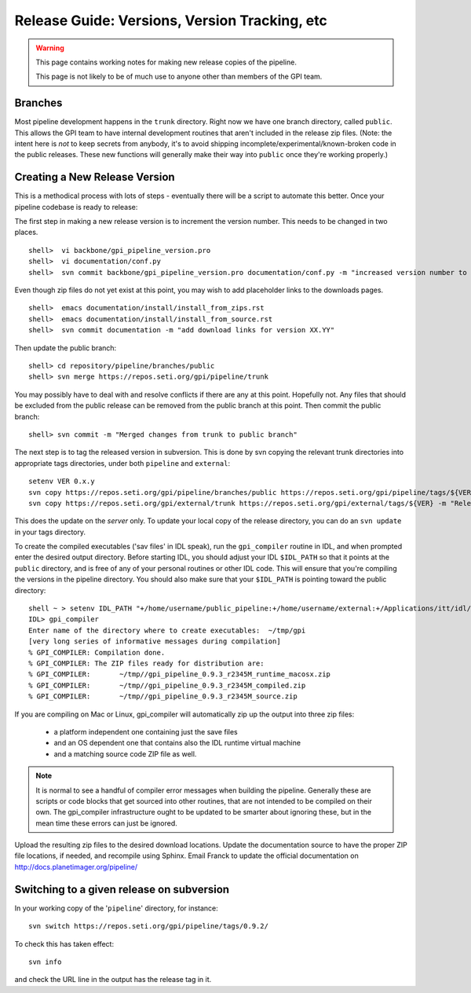 Release Guide: Versions, Version Tracking, etc
================================================


.. warning:: 

        This page contains working notes for making new release copies of the pipeline. 

        This page is not likely to be of much use to anyone other than members of the GPI team.

Branches
-----------

Most pipeline development happens in the ``trunk`` directory. Right now we have one branch directory, called ``public``. This allows the 
GPI team to have internal development routines that aren't included in the release zip files. (Note: the intent here is *not* to keep secrets 
from anybody, it's to avoid shipping incomplete/experimental/known-broken code in the public releases. These new functions will generally 
make their way into ``public`` once they're working properly.)


Creating a New Release Version
-------------------------------

This is a methodical process with lots of steps - eventually there will be a script to automate this better.  Once your pipeline codebase is ready to release: 


The first step in making a new release version is to increment the version number. This needs to be changed in two places. ::

        shell>  vi backbone/gpi_pipeline_version.pro
        shell>  vi documentation/conf.py
        shell>  svn commit backbone/gpi_pipeline_version.pro documentation/conf.py -m "increased version number to XX.YY"

Even though zip files do not yet exist at this point, you may wish to add placeholder links to the downloads pages. ::

        shell>  emacs documentation/install/install_from_zips.rst
        shell>  emacs documentation/install/install_from_source.rst
        shell>  svn commit documentation -m "add download links for version XX.YY"

Then update the public branch::

        shell> cd repository/pipeline/branches/public
        shell> svn merge https://repos.seti.org/gpi/pipeline/trunk

You may possibly have to deal with and resolve conflicts if there are any at this point. Hopefully not. Any files that should be excluded from
the public release can be removed from the public branch at this point.  Then commit the public branch::

        shell> svn commit -m "Merged changes from trunk to public branch"
 
The next step is to tag the released version in subversion. 
This is done by svn copying the relevant trunk directories into appropriate tags  directories, under both ``pipeline`` and ``external``::

        setenv VER 0.x.y
        svn copy https://repos.seti.org/gpi/pipeline/branches/public https://repos.seti.org/gpi/pipeline/tags/${VER} -m "Release copy of pipeline version ${VER}"
        svn copy https://repos.seti.org/gpi/external/trunk https://repos.seti.org/gpi/external/tags/${VER} -m "Release copy of pipeline external dependencies version ${VER}"

This does the update on the *server* only. To update your local copy of the release directory, you can do an ``svn update`` in your tags directory. 
        

To create the compiled executables ('sav files' in IDL speak), run the ``gpi_compiler`` routine in IDL, and when prompted enter the desired output directory.
Before starting IDL, you should adjust your IDL ``$IDL_PATH`` so that it points at the ``public`` directory, and is free of any of 
your personal routines or other IDL code. This will ensure that you're compiling 
the versions in the pipeline directory. You should also make sure that your ``$IDL_PATH`` is pointing toward the public directory::

        shell ~ > setenv IDL_PATH "+/home/username/public_pipeline:+/home/username/external:+/Applications/itt/idl/idl81/lib"
        IDL> gpi_compiler
        Enter name of the directory where to create executables:  ~/tmp/gpi
        [very long series of informative messages during compilation]
        % GPI_COMPILER: Compilation done.
        % GPI_COMPILER: The ZIP files ready for distribution are:
        % GPI_COMPILER:       ~/tmp//gpi_pipeline_0.9.3_r2345M_runtime_macosx.zip
        % GPI_COMPILER:       ~/tmp//gpi_pipeline_0.9.3_r2345M_compiled.zip
        % GPI_COMPILER:       ~/tmp//gpi_pipeline_0.9.3_r2345M_source.zip



If you are compiling on Mac or Linux, gpi_compiler will automatically zip up the output into three zip files:

 * a platform independent one containing just the save files
 * and an OS dependent one that contains also the IDL runtime virtual machine
 * and a matching source code ZIP file as well.




.. note::
  It is normal to see a handful of compiler error messages when building the pipeline. Generally these are scripts or
  code blocks that get sourced into other routines, that are not intended to be compiled on their own. The gpi_compiler
  infrastructure ought to be updated to be smarter about ignoring these, but in the mean time these errors 
  can just be ignored.



Upload the resulting zip files to the desired download locations.
Update the documentation source to have the proper ZIP file locations, if needed, and recompile using Sphinx.
Email Franck to update the official documentation on http://docs.planetimager.org/pipeline/

Switching to a given release on subversion
-----------------------------------------------

In your working copy of the '``pipeline``' directory, for instance::

        svn switch https://repos.seti.org/gpi/pipeline/tags/0.9.2/

To check this has taken effect::

        svn info

and check the URL line in the output has the release tag in it.
